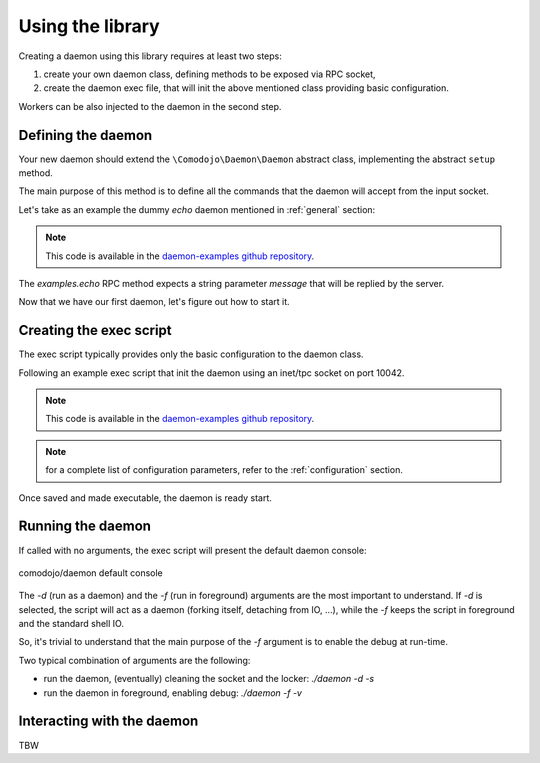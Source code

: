 Using the library
=================

.. _daemon-examples github repository: https://github.com/marcogiovinazzi/daemon-examples

Creating a daemon using this library requires at least two steps:

1. create your own daemon class, defining methods to be exposed via RPC socket,
2. create the daemon exec file, that will init the above mentioned class providing basic configuration.

Workers can be also injected to the daemon in the second step.

Defining the daemon
-------------------

Your new daemon should extend the ``\Comodojo\Daemon\Daemon`` abstract class, implementing the abstract ``setup`` method.

The main purpose of this method is to define all the commands that the daemon will accept from the input socket.

Let's take as an example the dummy *echo* daemon mentioned in :ref:`general` section:

.. code-block:: php
    :linenos:

    <?php namespace DaemonExamples;

    use \Comodojo\Daemon\Daemon as AbstractDaemon;
    use \Comodojo\RpcServer\RpcMethod;

    class EchoDaemon extends AbstractDaemon {

        public function setup() {

            // define the echo method using lambda function
            $echo = RpcMethod::create("examples.echo", function($params, $daemon) {
                $message = $params->get('message');
                return $message;
            }, $this)
                ->setDescription("I'm here to reply your data")
                ->addParameter('string','message')
                ->setReturnType('string');

            // inject the method to the daemon internal RPC server
            $this->getSocket()
                ->getRpcServer()
                ->methods()
                ->add($echo);
                
        }

    }

.. note:: This code is available in the `daemon-examples github repository`_.

The *examples.echo* RPC method expects a string parameter *message* that will be replied by the server.

Now that we have our first daemon, let's figure out how to start it.

Creating the exec script
------------------------

The exec script typically provides only the basic configuration to the daemon class.

Following an example exec script that init the daemon using an inet/tpc socket on port 10042.

.. code-block:: php
    :linenos:

    #!/usr/bin/env php
    <?php

    $base_path = realpath(dirname(__FILE__)."/../");
    require "$base_path/vendor/autoload.php";

    use \DaemonExamples\EchoDaemon;

    $configuration = [
        'description' => 'Echo Daemon',
        'sockethandler' => 'tcp://127.0.0.1:10042'
    ];

    // Create a new instance of EchoDaemon
    $daemon = new EchoDaemon($configuration);

    // Start the daemon!
    $daemon->init();

.. note:: This code is available in the `daemon-examples github repository`_.

.. note:: for a complete list of configuration parameters, refer to the :ref:`configuration` section.

Once saved and made executable, the daemon is ready start.

Running the daemon
------------------

If called with no arguments, the exec script will present the default daemon console:

.. figure:: _static/comodojo_daemon-cmd-v1.X.png
    :align: center
    :alt: comodojo/daemon default console
    :figclass: align-center

    comodojo/daemon default console

The *-d* (run as a daemon) and the *-f* (run in foreground) arguments are the most important to understand. If *-d* is selected,
the script will act as a daemon (forking itself, detaching from IO, ...), while the *-f* keeps the script in foreground and the standard shell IO.

So, it's trivial to understand that the main purpose of the *-f* argument is to enable the debug at run-time.

Two typical combination of arguments are the following:

- run the daemon, (eventually) cleaning the socket and the locker: *./daemon -d -s*
- run the daemon in foreground, enabling debug: *./daemon -f -v*

Interacting with the daemon
---------------------------

TBW

